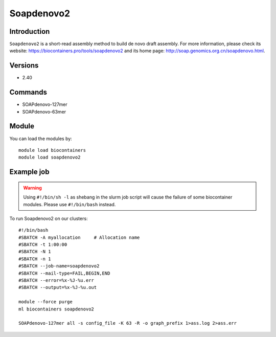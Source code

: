 .. _backbone-label:

Soapdenovo2
==============================

Introduction
~~~~~~~~
``Soapdenovo2`` is a short-read assembly method to build de novo draft assembly. For more information, please check its website: https://biocontainers.pro/tools/soapdenovo2 and its home page: http://soap.genomics.org.cn/soapdenovo.html.

Versions
~~~~~~~~
- 2.40

Commands
~~~~~~~
- SOAPdenovo-127mer
- SOAPdenovo-63mer

Module
~~~~~~~~
You can load the modules by::
    
    module load biocontainers
    module load soapdenovo2

Example job
~~~~~
.. warning::
    Using ``#!/bin/sh -l`` as shebang in the slurm job script will cause the failure of some biocontainer modules. Please use ``#!/bin/bash`` instead.

To run Soapdenovo2 on our clusters::

    #!/bin/bash
    #SBATCH -A myallocation     # Allocation name 
    #SBATCH -t 1:00:00
    #SBATCH -N 1
    #SBATCH -n 1
    #SBATCH --job-name=soapdenovo2
    #SBATCH --mail-type=FAIL,BEGIN,END
    #SBATCH --error=%x-%J-%u.err
    #SBATCH --output=%x-%J-%u.out

    module --force purge
    ml biocontainers soapdenovo2

    SOAPdenovo-127mer all -s config_file -K 63 -R -o graph_prefix 1>ass.log 2>ass.err
